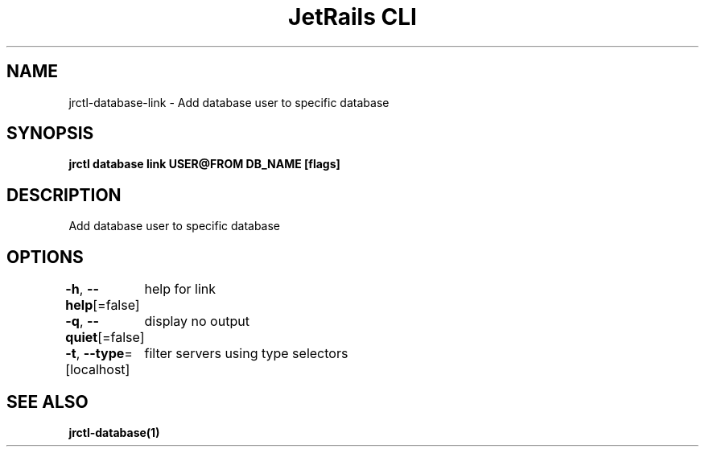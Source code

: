 .nh
.TH "JetRails CLI" "1" "Jun 2022" "Copyright 2022 ADF, Inc. All Rights Reserved " ""

.SH NAME
.PP
jrctl\-database\-link \- Add database user to specific database


.SH SYNOPSIS
.PP
\fBjrctl database link USER@FROM DB\_NAME [flags]\fP


.SH DESCRIPTION
.PP
Add database user to specific database


.SH OPTIONS
.PP
\fB\-h\fP, \fB\-\-help\fP[=false]
	help for link

.PP
\fB\-q\fP, \fB\-\-quiet\fP[=false]
	display no output

.PP
\fB\-t\fP, \fB\-\-type\fP=[localhost]
	filter servers using type selectors


.SH SEE ALSO
.PP
\fBjrctl\-database(1)\fP
